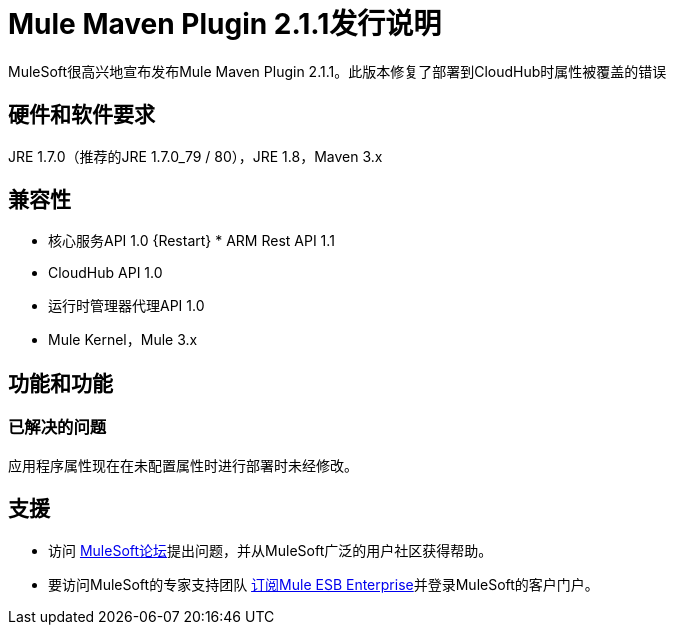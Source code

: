=  Mule Maven Plugin 2.1.1发行说明

MuleSoft很高兴地宣布发布Mule Maven Plugin 2.1.1。此版本修复了部署到CloudHub时属性被覆盖的错误

== 硬件和软件要求
JRE 1.7.0（推荐的JRE 1.7.0_79 / 80），JRE 1.8，Maven 3.x

== 兼容性
* 核心服务API 1.0
{Restart} *  ARM Rest API 1.1
*  CloudHub API 1.0
* 运行时管理器代理API 1.0
*  Mule Kernel，Mule 3.x

== 功能和功能
=== 已解决的问题

应用程序属性现在在未配置属性时进行部署时未经修改。


== 支援

* 访问 link:http://forums.mulesoft.com[MuleSoft论坛]提出问题，并从MuleSoft广泛的用户社区获得帮助。
* 要访问MuleSoft的专家支持团队 link:mailto:sales@mulesoft.com[订阅Mule ESB Enterprise]并登录MuleSoft的客户门户。
